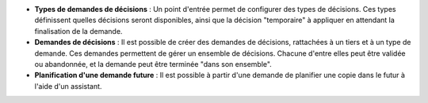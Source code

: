 - **Types de demandes de décisions** : Un point d'entrée permet de configurer
  des types de décisions. Ces types définissent quelles décisions seront
  disponibles, ainsi que la décision "temporaire" à appliquer en attendant la
  finalisation de la demande.

- **Demandes de décisions** : Il est possible de créer des demandes de
  décisions, rattachées à un tiers et à un type de demande. Ces demandes
  permettent de gérer un ensemble de décisions. Chacune d'entre elles peut
  être validée ou abandonnée, et la demande peut être terminée "dans son
  ensemble".

- **Planification d'une demande future** : Il est possible à partir d'une
  demande de planifier une copie dans le futur à l'aide d'un assistant.
